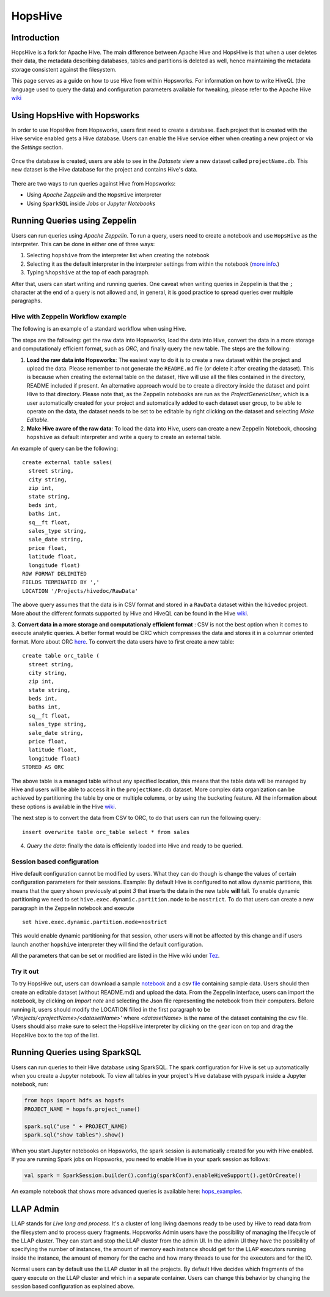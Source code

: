 ===========================
HopsHive
===========================

Introduction
------------

HopsHive is a fork for Apache Hive. The main difference between Apache Hive and HopsHive is that when a user deletes their data, the metadata describing databases, tables and partitions is deleted as well, hence maintaining the metadata storage consistent against the filesystem.

This page serves as a guide on how to use Hive from within Hopsworks. For information on how to write HiveQL (the language used to query the data) and configuration parameters available for tweaking, please refer to the Apache Hive `wiki`_

.. _wiki: https://cwiki.apache.org/confluence/display/Hive/Home

Using HopsHive with Hopsworks
------------------------------

In order to use HopsHive from Hopsworks, users first need to create a database. Each project that is created with the Hive service enabled gets a Hive database. Users can enable the Hive service either when creating a new project or via the *Settings* section.

.. _hive1.png: ../../_images/hive1.png
.. figure:: ../../imgs/hive1.png
    :alt: Enable the Hive service for a project
    :target: `hive1.png`_
    :scale: 100%
    :align: center
    :figclass: align-center

Once the database is created, users are able to see in the *Datasets* view a new dataset called ``projectName.db``. This new dataset is the Hive database for the project and contains Hive's data.

.. _hive2.png: ../../_images/hive2.png
.. figure:: ../../imgs/hive2.png
    :alt: Hive database dataset in Hopsworks
    :target: `hive2.png`_
    :scale: 100%
    :align: center
    :figclass: align-center

There are two ways to run queries against Hive from Hopsworks:

- Using *Apache Zeppelin* and the ``HopsHive`` interpreter
- Using ``SparkSQL`` inside *Jobs* or *Jupyter Notebooks*

Running Queries using Zeppelin
----------------

Users can  run queries using *Apache Zeppelin*. To run a query, users need to create a notebook and use ``HopsHive`` as the interpreter. This can be done in either one of three ways:

1. Selecting ``hopshive`` from the interpreter list when creating the notebook

2. Selecting it as the default interpreter in the interpreter settings from within the notebook (`more info <https://zeppelin.apache.org/docs/latest/manual/interpreters.html>`_.)

3. Typing ``%hopshive`` at the top of each paragraph.

After that, users can start writing and running queries.
One caveat when writing queries in Zeppelin is that the ``;`` character at the end of a query is not allowed and, in general, it is good practice to spread queries over multiple paragraphs.

Hive with Zeppelin Workflow example
~~~~~~~~~~~~~~~~~~~~~~

The following is an example of a standard workflow when using Hive.

The steps are the following: get the raw data into Hopsworks, load the data into Hive, convert the data in a more storage and computationaly efficient format, such as *ORC*, and finally query the new table.
The steps are the following:

1. **Load the raw data into Hopsworks**: The easiest way to do it is to create a new dataset within the project and upload the data. Please remember to not generate the ``README.md`` file (or delete it after creating the dataset). This is because when creating the external table on the dataset, Hive will use all the files contained in the directory, README included if present. An alternative approach would be to create a directory inside the dataset and point Hive to that directory. Please note that, as the Zeppelin notebooks are run as the *ProjectGenericUser*, which is a user automatically created for your project and automatically added to each dataset user group, to be able to operate on the data, the dataset needs to be set to be editable by right clicking on the dataset and selecting *Make Editable*.

2. **Make Hive aware of the raw data**: To load the data into Hive, users can create a new Zeppelin Notebook, choosing ``hopshive`` as default interpreter and write a query to create an external table.

An example of query can be the following::

    create external table sales(
      street string,
      city string,
      zip int,
      state string,
      beds int,
      baths int,
      sq__ft float,
      sales_type string,
      sale_date string,
      price float,
      latitude float,
      longitude float)
    ROW FORMAT DELIMITED
    FIELDS TERMINATED BY ','
    LOCATION '/Projects/hivedoc/RawData'

The above query assumes that the data is in CSV format and stored in a ``RawData`` dataset within the ``hivedoc`` project. More about the different formats supported by Hive and HiveQL can be found in the Hive wiki_.

3. **Convert data in a more storage and computationaly efficient format** : CSV is not the best option when it comes to execute analytic queries. A better format would be ORC which compresses the data and stores it in a columnar oriented format. More about ORC here_.
To convert the data users have to first create a new table::

    create table orc_table (
      street string,
      city string,
      zip int,
      state string,
      beds int,
      baths int,
      sq__ft float,
      sales_type string,
      sale_date string,
      price float,
      latitude float,
      longitude float)
    STORED AS ORC

The above table is a managed table without any specified location, this means that the table data will be managed by Hive and users will be able to access it in the ``projectName.db`` dataset.
More complex data organization can be achieved by partitioning the table by one or multiple columns, or by using the bucketing feature. All the information about these options is available in the Hive wiki_.

The next step is to convert the data from CSV to ORC, to do that users can run the following query::

  insert overwrite table orc_table select * from sales

4. *Query the data*: finally the data is efficiently loaded into Hive and ready to be queried.

.. _here: https://orc.apache.org/


Session based configuration
~~~~~~~~~~~~~~~~~~~~~~

Hive default configuration cannot be modified by users. What they can do though is change the values of certain configuration parameters for their sessions.
Example: By default Hive is configured to not allow dynamic partitions, this means that the query shown previously at point *3* that inserts the data in the new table **will** fail.
To enable dynamic partitioning we need to set ``hive.exec.dynamic.partition.mode`` to be ``nostrict``.
To do that users can create a new paragraph in the Zeppelin notebook and execute
::

  set hive.exec.dynamic.partition.mode=nostrict

This would enable dynamic partitioning for that session, other users will not be affected by this change and if users launch another ``hopshive`` interpreter they will find the default configuration.

All the parameters that can be set or modified are listed in the Hive wiki under `Tez <https://cwiki.apache.org/confluence/display/Hive/Configuration+Properties#ConfigurationProperties-Tez>`_.

Try it out
~~~~~~~~~~~~~~~~~~~~~~

To try HopsHive out, users can download a sample notebook_ and a csv file_ containing sample data. Users should then create an editable dataset (without README.md) and upload the data.
From the Zeppelin interface, users can import the notebook, by clicking on *Import note* and selecting the Json file representing the notebook from their computers. Before running it, users should modify the LOCATION filled in the first paragraph to be *'/Projects/<projectName>/<datasetName>'* where *<datasetName>* is the name of the dataset containing the csv file.
Users should also make sure to select the HopsHive interpreter by clicking on the gear icon on top and drag the HopsHive box to the top of the list.

.. _notebook: http://snurran.sics.se/hops/hive/sql.json
.. _file: http://snurran.sics.se/hops/hive/Sacramentorealestatetransactions.csv


Running Queries using SparkSQL
----------------

Users can run queries to their Hive database using SparkSQL. The spark configuration for Hive is set up automatically when you create a Jupyter notebook. To view all tables in your project's Hive database with pyspark inside a Jupyter notebook, run:

.. code-block:: python

    from hops import hdfs as hopsfs
    PROJECT_NAME = hopsfs.project_name()

    spark.sql("use " + PROJECT_NAME)
    spark.sql("show tables").show()

When you start Jupyter notebooks on Hopsworks, the spark session is automatically created for you with Hive enabled. If you are running Spark jobs on Hopsworks, you need to enable Hive in your spark session as follows:

.. code-block:: scala

    val spark = SparkSession.builder().config(sparkConf).enableHiveSupport().getOrCreate()


An example notebook that shows more advanced queries is available here: hops_examples_.


LLAP Admin
----------------
LLAP stands for *Live long and process*. It's a cluster of long living daemons ready to be used by Hive to read data from the filesystem and to process query fragments.
Hopsworks Admin users have the possibility of managing the lifecycle of the LLAP cluster. They can start and stop the LLAP cluster from the admin UI.
In the admin UI they have the possibility of specifying the number of instances, the amount of memory each instance should get for the LLAP executors running inside the instance, the amount of memory for the cache and how many threads to use for the executors and for the IO.

Normal users can by default use the LLAP cluster in all the projects. By default Hive decides which fragments of the query execute on the LLAP cluster and which in a separate container. Users can change this behavior by changing the session based configuration as explained above.

.. _hops_examples: https://github.com/logicalclocks/hops-examples
